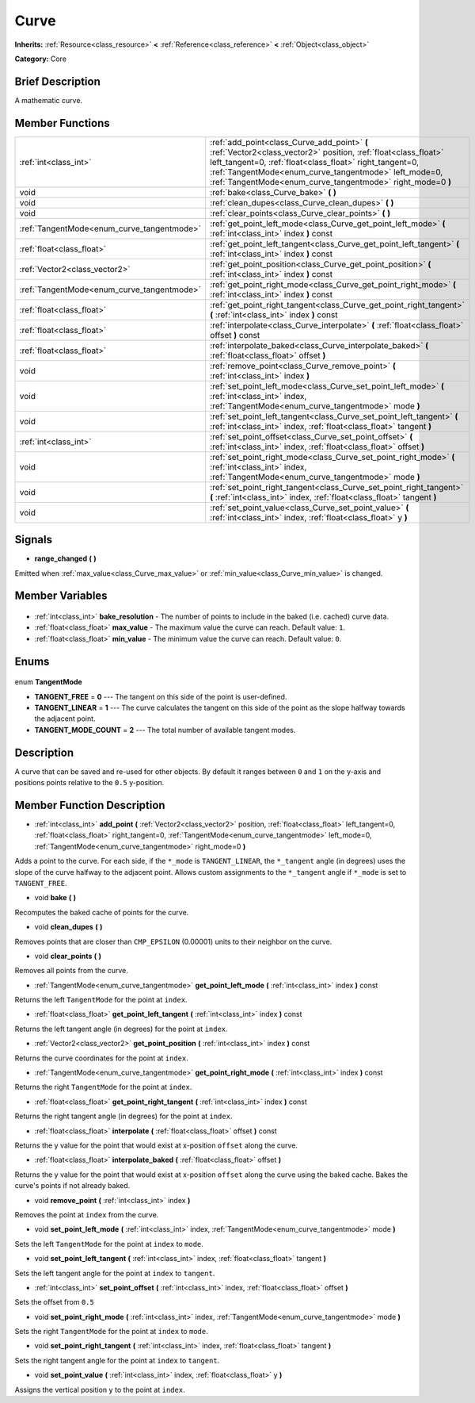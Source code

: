 .. Generated automatically by doc/tools/makerst.py in Godot's source tree.
.. DO NOT EDIT THIS FILE, but the Curve.xml source instead.
.. The source is found in doc/classes or modules/<name>/doc_classes.

.. _class_Curve:

Curve
=====

**Inherits:** :ref:`Resource<class_resource>` **<** :ref:`Reference<class_reference>` **<** :ref:`Object<class_object>`

**Category:** Core

Brief Description
-----------------

A mathematic curve.

Member Functions
----------------

+---------------------------------------------+--------------------------------------------------------------------------------------------------------------------------------------------------------------------------------------------------------------------------------------------------------------------------------------------------+
| :ref:`int<class_int>`                       | :ref:`add_point<class_Curve_add_point>` **(** :ref:`Vector2<class_vector2>` position, :ref:`float<class_float>` left_tangent=0, :ref:`float<class_float>` right_tangent=0, :ref:`TangentMode<enum_curve_tangentmode>` left_mode=0, :ref:`TangentMode<enum_curve_tangentmode>` right_mode=0 **)** |
+---------------------------------------------+--------------------------------------------------------------------------------------------------------------------------------------------------------------------------------------------------------------------------------------------------------------------------------------------------+
| void                                        | :ref:`bake<class_Curve_bake>` **(** **)**                                                                                                                                                                                                                                                        |
+---------------------------------------------+--------------------------------------------------------------------------------------------------------------------------------------------------------------------------------------------------------------------------------------------------------------------------------------------------+
| void                                        | :ref:`clean_dupes<class_Curve_clean_dupes>` **(** **)**                                                                                                                                                                                                                                          |
+---------------------------------------------+--------------------------------------------------------------------------------------------------------------------------------------------------------------------------------------------------------------------------------------------------------------------------------------------------+
| void                                        | :ref:`clear_points<class_Curve_clear_points>` **(** **)**                                                                                                                                                                                                                                        |
+---------------------------------------------+--------------------------------------------------------------------------------------------------------------------------------------------------------------------------------------------------------------------------------------------------------------------------------------------------+
| :ref:`TangentMode<enum_curve_tangentmode>`  | :ref:`get_point_left_mode<class_Curve_get_point_left_mode>` **(** :ref:`int<class_int>` index **)** const                                                                                                                                                                                        |
+---------------------------------------------+--------------------------------------------------------------------------------------------------------------------------------------------------------------------------------------------------------------------------------------------------------------------------------------------------+
| :ref:`float<class_float>`                   | :ref:`get_point_left_tangent<class_Curve_get_point_left_tangent>` **(** :ref:`int<class_int>` index **)** const                                                                                                                                                                                  |
+---------------------------------------------+--------------------------------------------------------------------------------------------------------------------------------------------------------------------------------------------------------------------------------------------------------------------------------------------------+
| :ref:`Vector2<class_vector2>`               | :ref:`get_point_position<class_Curve_get_point_position>` **(** :ref:`int<class_int>` index **)** const                                                                                                                                                                                          |
+---------------------------------------------+--------------------------------------------------------------------------------------------------------------------------------------------------------------------------------------------------------------------------------------------------------------------------------------------------+
| :ref:`TangentMode<enum_curve_tangentmode>`  | :ref:`get_point_right_mode<class_Curve_get_point_right_mode>` **(** :ref:`int<class_int>` index **)** const                                                                                                                                                                                      |
+---------------------------------------------+--------------------------------------------------------------------------------------------------------------------------------------------------------------------------------------------------------------------------------------------------------------------------------------------------+
| :ref:`float<class_float>`                   | :ref:`get_point_right_tangent<class_Curve_get_point_right_tangent>` **(** :ref:`int<class_int>` index **)** const                                                                                                                                                                                |
+---------------------------------------------+--------------------------------------------------------------------------------------------------------------------------------------------------------------------------------------------------------------------------------------------------------------------------------------------------+
| :ref:`float<class_float>`                   | :ref:`interpolate<class_Curve_interpolate>` **(** :ref:`float<class_float>` offset **)** const                                                                                                                                                                                                   |
+---------------------------------------------+--------------------------------------------------------------------------------------------------------------------------------------------------------------------------------------------------------------------------------------------------------------------------------------------------+
| :ref:`float<class_float>`                   | :ref:`interpolate_baked<class_Curve_interpolate_baked>` **(** :ref:`float<class_float>` offset **)**                                                                                                                                                                                             |
+---------------------------------------------+--------------------------------------------------------------------------------------------------------------------------------------------------------------------------------------------------------------------------------------------------------------------------------------------------+
| void                                        | :ref:`remove_point<class_Curve_remove_point>` **(** :ref:`int<class_int>` index **)**                                                                                                                                                                                                            |
+---------------------------------------------+--------------------------------------------------------------------------------------------------------------------------------------------------------------------------------------------------------------------------------------------------------------------------------------------------+
| void                                        | :ref:`set_point_left_mode<class_Curve_set_point_left_mode>` **(** :ref:`int<class_int>` index, :ref:`TangentMode<enum_curve_tangentmode>` mode **)**                                                                                                                                             |
+---------------------------------------------+--------------------------------------------------------------------------------------------------------------------------------------------------------------------------------------------------------------------------------------------------------------------------------------------------+
| void                                        | :ref:`set_point_left_tangent<class_Curve_set_point_left_tangent>` **(** :ref:`int<class_int>` index, :ref:`float<class_float>` tangent **)**                                                                                                                                                     |
+---------------------------------------------+--------------------------------------------------------------------------------------------------------------------------------------------------------------------------------------------------------------------------------------------------------------------------------------------------+
| :ref:`int<class_int>`                       | :ref:`set_point_offset<class_Curve_set_point_offset>` **(** :ref:`int<class_int>` index, :ref:`float<class_float>` offset **)**                                                                                                                                                                  |
+---------------------------------------------+--------------------------------------------------------------------------------------------------------------------------------------------------------------------------------------------------------------------------------------------------------------------------------------------------+
| void                                        | :ref:`set_point_right_mode<class_Curve_set_point_right_mode>` **(** :ref:`int<class_int>` index, :ref:`TangentMode<enum_curve_tangentmode>` mode **)**                                                                                                                                           |
+---------------------------------------------+--------------------------------------------------------------------------------------------------------------------------------------------------------------------------------------------------------------------------------------------------------------------------------------------------+
| void                                        | :ref:`set_point_right_tangent<class_Curve_set_point_right_tangent>` **(** :ref:`int<class_int>` index, :ref:`float<class_float>` tangent **)**                                                                                                                                                   |
+---------------------------------------------+--------------------------------------------------------------------------------------------------------------------------------------------------------------------------------------------------------------------------------------------------------------------------------------------------+
| void                                        | :ref:`set_point_value<class_Curve_set_point_value>` **(** :ref:`int<class_int>` index, :ref:`float<class_float>` y **)**                                                                                                                                                                         |
+---------------------------------------------+--------------------------------------------------------------------------------------------------------------------------------------------------------------------------------------------------------------------------------------------------------------------------------------------------+

Signals
-------

.. _class_Curve_range_changed:

- **range_changed** **(** **)**

Emitted when :ref:`max_value<class_Curve_max_value>` or :ref:`min_value<class_Curve_min_value>` is changed.


Member Variables
----------------

  .. _class_Curve_bake_resolution:

- :ref:`int<class_int>` **bake_resolution** - The number of points to include in the baked (i.e. cached) curve data.

  .. _class_Curve_max_value:

- :ref:`float<class_float>` **max_value** - The maximum value the curve can reach. Default value: ``1``.

  .. _class_Curve_min_value:

- :ref:`float<class_float>` **min_value** - The minimum value the curve can reach. Default value: ``0``.


Enums
-----

  .. _enum_Curve_TangentMode:

enum **TangentMode**

- **TANGENT_FREE** = **0** --- The tangent on this side of the point is user-defined.
- **TANGENT_LINEAR** = **1** --- The curve calculates the tangent on this side of the point as the slope halfway towards the adjacent point.
- **TANGENT_MODE_COUNT** = **2** --- The total number of available tangent modes.


Description
-----------

A curve that can be saved and re-used for other objects. By default it ranges between ``0`` and ``1`` on the y-axis and positions points relative to the ``0.5`` y-position.

Member Function Description
---------------------------

.. _class_Curve_add_point:

- :ref:`int<class_int>` **add_point** **(** :ref:`Vector2<class_vector2>` position, :ref:`float<class_float>` left_tangent=0, :ref:`float<class_float>` right_tangent=0, :ref:`TangentMode<enum_curve_tangentmode>` left_mode=0, :ref:`TangentMode<enum_curve_tangentmode>` right_mode=0 **)**

Adds a point to the curve. For each side, if the ``*_mode`` is ``TANGENT_LINEAR``, the ``*_tangent`` angle (in degrees) uses the slope of the curve halfway to the adjacent point. Allows custom assignments to the ``*_tangent`` angle if ``*_mode`` is set to ``TANGENT_FREE``.

.. _class_Curve_bake:

- void **bake** **(** **)**

Recomputes the baked cache of points for the curve.

.. _class_Curve_clean_dupes:

- void **clean_dupes** **(** **)**

Removes points that are closer than ``CMP_EPSILON`` (0.00001) units to their neighbor on the curve.

.. _class_Curve_clear_points:

- void **clear_points** **(** **)**

Removes all points from the curve.

.. _class_Curve_get_point_left_mode:

- :ref:`TangentMode<enum_curve_tangentmode>` **get_point_left_mode** **(** :ref:`int<class_int>` index **)** const

Returns the left ``TangentMode`` for the point at ``index``.

.. _class_Curve_get_point_left_tangent:

- :ref:`float<class_float>` **get_point_left_tangent** **(** :ref:`int<class_int>` index **)** const

Returns the left tangent angle (in degrees) for the point at ``index``.

.. _class_Curve_get_point_position:

- :ref:`Vector2<class_vector2>` **get_point_position** **(** :ref:`int<class_int>` index **)** const

Returns the curve coordinates for the point at ``index``.

.. _class_Curve_get_point_right_mode:

- :ref:`TangentMode<enum_curve_tangentmode>` **get_point_right_mode** **(** :ref:`int<class_int>` index **)** const

Returns the right ``TangentMode`` for the point at ``index``.

.. _class_Curve_get_point_right_tangent:

- :ref:`float<class_float>` **get_point_right_tangent** **(** :ref:`int<class_int>` index **)** const

Returns the right tangent angle (in degrees) for the point at ``index``.

.. _class_Curve_interpolate:

- :ref:`float<class_float>` **interpolate** **(** :ref:`float<class_float>` offset **)** const

Returns the y value for the point that would exist at x-position ``offset`` along the curve.

.. _class_Curve_interpolate_baked:

- :ref:`float<class_float>` **interpolate_baked** **(** :ref:`float<class_float>` offset **)**

Returns the y value for the point that would exist at x-position ``offset`` along the curve using the baked cache. Bakes the curve's points if not already baked.

.. _class_Curve_remove_point:

- void **remove_point** **(** :ref:`int<class_int>` index **)**

Removes the point at ``index`` from the curve.

.. _class_Curve_set_point_left_mode:

- void **set_point_left_mode** **(** :ref:`int<class_int>` index, :ref:`TangentMode<enum_curve_tangentmode>` mode **)**

Sets the left ``TangentMode`` for the point at ``index`` to ``mode``.

.. _class_Curve_set_point_left_tangent:

- void **set_point_left_tangent** **(** :ref:`int<class_int>` index, :ref:`float<class_float>` tangent **)**

Sets the left tangent angle for the point at ``index`` to ``tangent``.

.. _class_Curve_set_point_offset:

- :ref:`int<class_int>` **set_point_offset** **(** :ref:`int<class_int>` index, :ref:`float<class_float>` offset **)**

Sets the offset from ``0.5``

.. _class_Curve_set_point_right_mode:

- void **set_point_right_mode** **(** :ref:`int<class_int>` index, :ref:`TangentMode<enum_curve_tangentmode>` mode **)**

Sets the right ``TangentMode`` for the point at ``index`` to ``mode``.

.. _class_Curve_set_point_right_tangent:

- void **set_point_right_tangent** **(** :ref:`int<class_int>` index, :ref:`float<class_float>` tangent **)**

Sets the right tangent angle for the point at ``index`` to ``tangent``.

.. _class_Curve_set_point_value:

- void **set_point_value** **(** :ref:`int<class_int>` index, :ref:`float<class_float>` y **)**

Assigns the vertical position ``y`` to the point at ``index``.


